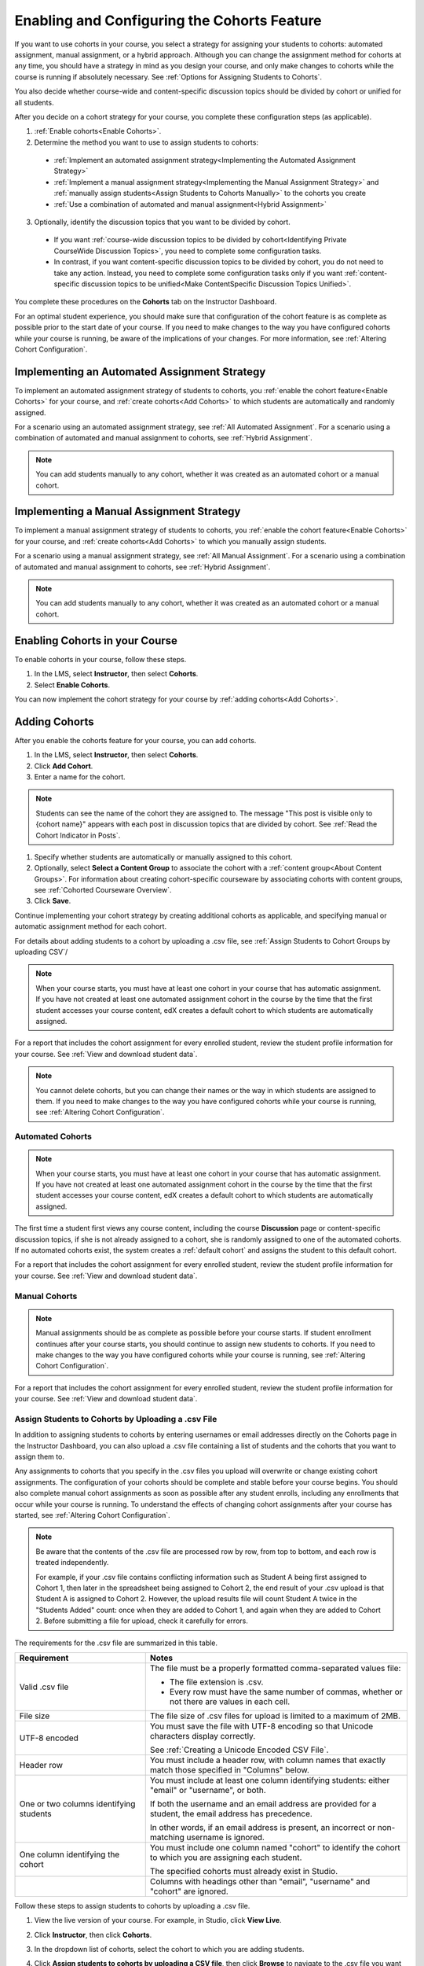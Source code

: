 .. _Enabling and Configuring Cohorts:

############################################
Enabling and Configuring the Cohorts Feature
############################################

If you want to use cohorts in your course, you select a strategy for assigning
your students to cohorts: automated assignment, manual assignment, or a hybrid
approach. Although you can change the assignment method for cohorts at any time,
you should have a strategy in mind as you design your course, and only make
changes to cohorts while the course is running if absolutely necessary. See
:ref:`Options for Assigning Students to Cohorts`.

You also decide whether course-wide and content-specific discussion topics
should be divided by cohort or unified for all students.

After you decide on a cohort strategy for your course, you complete these
configuration steps (as applicable).

#. :ref:`Enable cohorts<Enable Cohorts>`.

#. Determine the method you want to use to assign students to cohorts:
   
  * :ref:`Implement an automated assignment strategy<Implementing the Automated
    Assignment Strategy>`

  * :ref:`Implement a manual assignment strategy<Implementing the Manual
    Assignment Strategy>` and :ref:`manually assign students<Assign Students to
    Cohorts Manually>` to the cohorts you create

  * :ref:`Use a combination of automated and manual assignment<Hybrid
    Assignment>`

3. Optionally, identify the discussion topics that you want to be divided by
   cohort.
   
  * If you want :ref:`course-wide discussion topics to be divided by
    cohort<Identifying Private CourseWide Discussion Topics>`, you need to complete
    some configuration tasks.

  * In contrast, if you want content-specific discussion topics to be divided
    by cohort, you do not need to take any action. Instead, you need to complete
    some configuration tasks only if you want :ref:`content-specific discussion
    topics to be unified<Make ContentSpecific Discussion Topics Unified>`.

You complete these procedures on the **Cohorts** tab on the Instructor Dashboard. 

For an optimal student experience, you should make sure that configuration of
the cohort feature is as complete as possible prior to the start date of your
course. If you need to make changes to the way you have configured cohorts while
your course is running, be aware of the implications of your changes. For more
information, see :ref:`Altering Cohort Configuration`.


.. _Implementing the Automated Assignment Strategy:

***************************************************
Implementing an Automated Assignment Strategy
***************************************************

To implement an automated assignment strategy of students to cohorts, you
:ref:`enable the cohort feature<Enable Cohorts>` for your course, and
:ref:`create cohorts<Add Cohorts>` to which students are automatically and
randomly assigned.

For a scenario using an automated assignment strategy, see :ref:`All Automated
Assignment`. For a scenario using a combination of automated and manual
assignment to cohorts, see :ref:`Hybrid Assignment`.

.. note:: You can add students manually to any cohort, whether it was created as
   an automated cohort or a manual cohort.


.. _Implementing the Manual Assignment Strategy:

***************************************************
Implementing a Manual Assignment Strategy
***************************************************

To implement a manual assignment strategy of students to cohorts, you
:ref:`enable the cohort feature<Enable Cohorts>` for your course, and :ref:`create
cohorts<Add Cohorts>` to which you manually assign students.

For a scenario using a manual assignment strategy, see :ref:`All Manual
Assignment`. For a scenario using a combination of automated and manual
assignment to cohorts, see :ref:`Hybrid Assignment`.

.. note:: You can add students manually to any cohort, whether it was created as
   an automated cohort or a manual cohort.


.. _Enable Cohorts:

*********************************
Enabling Cohorts in your Course
*********************************

To enable cohorts in your course, follow these steps.

#. In the LMS, select **Instructor**, then select **Cohorts**. 

#. Select **Enable Cohorts**.
   
You can now implement the cohort strategy for your course by :ref:`adding
cohorts<Add Cohorts>`.


.. _Add Cohorts:

****************
Adding Cohorts
****************

After you enable the cohorts feature for your course, you can add cohorts.

#. In the LMS, select **Instructor**, then select **Cohorts**.

#. Click **Add Cohort**.

#. Enter a name for the cohort.

.. note:: Students can see the name of the cohort they are assigned to. The
   message "This post is visible only to {cohort name}" appears with each post
   in discussion topics that are divided by cohort. See :ref:`Read the Cohort
   Indicator in Posts`.

#. Specify whether students are automatically or manually assigned to this
   cohort.
   
#. Optionally, select **Select a Content Group** to associate the cohort with a
   :ref:`content group<About Content Groups>`. For information about creating
   cohort-specific courseware by associating cohorts with content groups, see
   :ref:`Cohorted Courseware Overview`.

#. Click **Save**. 
   
Continue implementing your cohort strategy by creating additional cohorts as
applicable, and specifying manual or automatic assignment method for each
cohort.

For details about adding students to a cohort by uploading a .csv file, see
:ref:`Assign Students to Cohort Groups by uploading CSV`/

.. note:: When your course starts, you must have at least one cohort in your
   course that has automatic assignment. If you have not created at least one
   automated assignment cohort in the course by the time that the first student
   accesses your course content, edX creates a default cohort to which students
   are automatically assigned.

For a report that includes the cohort assignment for every enrolled
student, review the student profile information for your course. See
:ref:`View and download student data`.

.. note:: You cannot delete cohorts, but you can change their names or the way
   in which students are assigned to them. If you need to make changes to the
   way you have configured cohorts while your course is running, see
   :ref:`Altering Cohort Configuration`.
   

.. _About Auto Cohorts:

=================
Automated Cohorts
=================

.. note:: When your course starts, you must have at least one cohort in your
   course that has automatic assignment. If you have not created at least one
   automated assignment cohort in the course by the time that the first student
   accesses your course content, edX creates a default cohort to which students
   are automatically assigned.

The first time a student first views any course content, including the course
**Discussion** page or content-specific discussion topics, if she is not already
assigned to a cohort, she is randomly assigned to one of the automated cohorts.
If no automated cohorts exist, the system creates a :ref:`default cohort` and
assigns the student to this default cohort.

For a report that includes the cohort assignment for every enrolled student,
review the student profile information for your course. See :ref:`View and
download student data`.


.. _About Manual Cohorts:

==============
Manual Cohorts
==============

.. note:: Manual assignments should be as complete as possible before your
   course starts. If student enrollment continues after your course starts, you
   should continue to assign new students to cohorts. If you need to make
   changes to the way you have configured cohorts while your course is running,
   see :ref:`Altering Cohort Configuration`.

For a report that includes the cohort assignment for every enrolled student,
review the student profile information for your course. See :ref:`View and
download student data`.


.. _Assign Students to Cohort Groups by uploading CSV:

========================================================
Assign Students to Cohorts by Uploading a .csv File
========================================================

In addition to assigning students to cohorts by entering usernames or email
addresses directly on the Cohorts page in the Instructor Dashboard,
you can also upload a .csv file containing a list of students and the cohorts
that you want to assign them to.

Any assignments to cohorts that you specify in the .csv files you upload
will overwrite or change existing cohort assignments. The configuration of
your cohorts should be complete and stable before your course begins. You
should also complete manual cohort assignments as soon as possible after any
student enrolls, including any enrollments that occur while your course is
running. To understand the effects of changing cohort assignments after your
course has started, see :ref:`Altering Cohort Configuration`.

.. note:: Be aware that the contents of the .csv file are processed row by row,
  from top to bottom, and each row is treated independently. 

  For example, if your .csv file contains conflicting information such as
  Student A being first assigned to Cohort 1, then later in the spreadsheet
  being assigned to Cohort 2, the end result of your .csv upload is that Student
  A is assigned to Cohort 2. However, the upload results file will count Student
  A twice in the "Students Added" count: once when they are added to Cohort 1,
  and again when they are added to Cohort 2. Before submitting a file for
  upload, check it carefully for errors.

The requirements for the .csv file are summarized in this table.

.. list-table::
    :widths: 15 30

    * - **Requirement**
      - **Notes**
    * - Valid .csv file

      - The file must be a properly formatted comma-separated values file: 

        * The file extension is .csv.
        * Every row must have the same number of commas, whether or not there
          are values in each cell. 
    * - File size
      - The file size of .csv files for upload is limited to a maximum of 2MB.               
    * - UTF-8 encoded
      
      - You must save the file with UTF-8 encoding so that Unicode characters
        display correctly. 

        See :ref:`Creating a Unicode Encoded CSV File`.

    * - Header row
      - You must include a header row, with column names that exactly match those 
        specified in "Columns" below.
    * - One or two columns identifying students      
      - You must include at least one column identifying students: 
        either "email" or "username", or both. 

        If both the username and an email address are provided for a student,
        the email address has precedence. 
        
        In other words, if an email address is present, an incorrect or non-
        matching username is ignored.

    * - One column identifying the cohort
            
      - You must include one column named "cohort" to identify the cohort
        to which you are assigning each student.

        The specified cohorts must already exist in Studio.

    * -                        
      - Columns with headings other than "email", "username" and "cohort" are
        ignored.

Follow these steps to assign students to cohorts by uploading a .csv file.
      
#. View the live version of your course. For example, in Studio, click **View
   Live**.

#. Click **Instructor**, then click **Cohorts**. 

#. In the dropdown list of cohorts, select the cohort to which you are adding
   students.

#. Click **Assign students to cohorts by uploading a CSV file**, then click
   **Browse** to navigate to the .csv file you want to upload.

#. Click **Upload File and Assign Students**. A status message displays
   above the **Browse** button.

#. Verify your upload results on the **Data Download** page. 

   Under **Reports Available for Download**, locate the link to a .csv file with
   "cohort_results" and the date and time of your upload in the filename. The
   list of available reports is sorted chronologically, with the most recently
   generated files at the top.

The results file provides the following information:  

.. list-table::
    :widths: 15 30

    * - **Column**
      - **Description**
    * - Cohort
      - The name of the cohort to which you are assigning students.
    * - Exists
      - Whether the cohort was found in the system. TRUE/FALSE. 
      
        If the cohort was not found (value is FALSE), no action is taken for students you assigned to that cohort in the .csv file.

    * - Students Added
      - The number of students added to the cohort during the row by row
        processing of the .csv file.             
    * - Students Not Found
      - A list of email addresses or usernames (if email addresses were not
        supplied) of students who could not be matched by either email address
        or username and who were therefore not added to the cohort.
             
For a report that includes the cohort assignment for every enrolled student,
review the student profile information for your course. See :ref:`View and
download student data`.


.. _Creating a Unicode Encoded CSV File:

====================================
Creating a Unicode-encoded .csv File
====================================

Make sure the .csv files that you upload are encoded as UTF-8, so that any
Unicode characters are correctly saved and displayed.

.. note:: Some spreadsheet applications (for example, MS Excel) do not allow you
   to specify encoding when you save a spreadsheet as a .csv file. To ensure that
   you are able to create a .csv file that is UTF-8 encoded, use a spreadsheet
   application such as Google Sheets, LibreOffice, or Apache OpenOffice.


.. _Altering Cohort Configuration:

*************************************************
Altering Cohort Configuration in a Running Course
*************************************************

The configuration of cohorts in your course should be complete and stable before
your course begins. Manual cohort assignments should be completed as soon as
possible after any student enrolls, including any enrollments that occur while
your course is running.

If you decide that you must alter cohort configuration after your course starts
and activity in the course discussion begins, be sure that you understand the
consequences of these actions. 

* :ref:`Changing Student Cohort Assignments`
* :ref:`Renaming a Cohort`
* :ref:`Deleting a Cohort`
* :ref:`Changing the Assignment Method of a Cohort`
* :ref:`Disabling the Cohort Feature`


.. _Changing Student Cohort Assignments:

=================================
Change Student Cohort Assignments
=================================

After your course starts and students begin to contribute to the course
discussion, each post that they add is visible either to everyone or to the
members of a single cohort. When you change the cohort that a student is
assigned to, there are three results:

* The student continues to see the posts that are visible to everyone.

* The student sees the posts that are visible to his new cohort.

* The student no longer sees the posts that are visible only to his original
  cohort.

The visibility of a post and its responses and comments does not change, even if
the cohort assignment of its author changes. To a student, it can seem that
posts have "disappeared".

To verify the cohort assignments for your students, download the  :ref:`student
profile report<View and download student data>` for your course. If changes are
needed, you can :ref:`assign students<Assign Students to Cohorts Manually>` to
different cohorts manually on the Cohorts page of the Instructor
Dashboard, or :ref:`upload cohort assignment changes<Assign Students to Cohort
Groups by uploading CSV>` in a .csv file.


.. _Renaming a Cohort:

===============
Rename a Cohort
===============

You can change the name of any cohort, including the system-created default
cohort.

To rename a cohort, follow these steps.

#. View the live version of your course. For example, in Studio click **View
   Live**.

#. Click **Instructor**, then click **Cohorts**. 

#. From the drop down list, select the cohort whose name you want to change.

#. On the **Settings** tab, in the **Cohort Name** field, enter a new name for
   the cohort.

#. Click **Save**. The name for the cohort is updated throughout the LMS and the
   courseware, including student-visible views.


.. _Deleting a Cohort:

================
Delete a Cohort
================

Deletion of cohorts is not supported. However, it is possible to :ref:`rename a
cohort<Renaming a Cohort>`, :ref:`change its assignment method <Changing the
Assignment Method of a Cohort>`, or move students to other cohorts, instead of
deleting a cohort.

If you decide that you must alter cohort configuration after your course starts
and activity in the course discussion begins, be sure that you understand the
consequences of these actions. For more details, see :ref:`Altering Cohort
Configuration`.


.. _Changing the Assignment Method of a Cohort:

==========================================
Changing the Assignment Method of a Cohort
==========================================

Although you can change the assignment method of a cohort at any time after you
create it, you should have a strategy in mind as you design your course, and
only make changes to cohorts while the course is running if absolutely
necessary. Be aware of the implications of changing cohort configuration while
your course is running. For more information, see :ref:`Options for Assigning
Students to Cohorts` and :ref:`Altering Cohort Configuration`.

.. note:: When your course starts, you must have at least one cohort in your
   course that has automatic assignment. If you have not created at least one
   automated assignment cohort in the course by the time that the first student
   accesses your course content, edX creates a default cohort to which students are
   automatically assigned. If the :ref:`Default Group<Default Cohort Group>` is the
   only automated assignment cohort in your course, you cannot change its
   assignment method to **Manually Assigned**.

To change the assignment method of a cohort, follow these steps.

#. View the live version of your course. For example, in Studio click **View
   Live**.

#. Click **Instructor**, then click **Cohorts**. 

#. From the drop down list, select the cohort whose assignment method you want
   to change.

#. On the **Settings** tab, the current assignment method is selected. Change
   the assignment method by selecting the other option, either **Automatically
   Assigned** or **Manually Assigned**.

#. Click **Save**. 

   The cohort assignment method is updated. When you refresh the page, the new
   cohort assignment method for the cohort is selected.

.. note:: Changing the cohort assignment method has no effect on students who
   are already assigned to this and other cohorts in your course. Students who
   access the course after you make this change are assigned to cohorts based on
   the new assignment method of this cohort combined with the assignment methods
   of all other cohorts in your course.


.. _Disabling the Cohort Feature:

==========================
Disable the Cohort Feature
==========================

To disable cohorts in your course, follow these steps.

#. In the LMS, select **Instructor**, then select **Cohorts**. 

#. Clear the **Enable Cohorts** option.
   
All discussion posts and course content that was previously divided by cohort
immediately become visible to all students.

If you re-enable the cohort feature after disabling it, all previous student
cohort assignments are reenabled, and all visibility settings for posts and
courseware are re-applied. However, any posts created while the cohort feature
was disabled are not divided by cohort, and  remain visible to all users.
